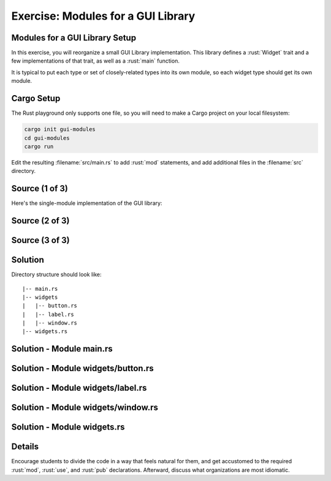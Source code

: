 =====================================
Exercise: Modules for a GUI Library
=====================================

-------------------------------------
Modules for a GUI Library Setup
-------------------------------------

In this exercise, you will reorganize a small GUI Library
implementation. This library defines a :rust:`Widget` trait and a few
implementations of that trait, as well as a :rust:`main` function.

It is typical to put each type or set of closely-related types into its
own module, so each widget type should get its own module.

-------------
Cargo Setup
-------------

The Rust playground only supports one file, so you will need to make a
Cargo project on your local filesystem:

.. code:: shell

   cargo init gui-modules
   cd gui-modules
   cargo run

Edit the resulting :filename:`src/main.rs` to add :rust:`mod` statements, and add
additional files in the :filename:`src` directory.

-----------------
Source (1 of 3)
-----------------

Here's the single-module implementation of the GUI library:

.. container:: source_include 180_modules/src/180_modules.rs :start-after://ANCHOR-single_module_1 :end-before://ANCHOR-single_module_2 :code:rust

-----------------
Source (2 of 3)
-----------------

.. container:: source_include 180_modules/src/180_modules.rs :start-after://ANCHOR-single_module_2 :end-before://ANCHOR-single_module_3 :code:rust

-----------------
Source (3 of 3)
-----------------

.. container:: source_include 180_modules/src/180_modules.rs :start-after://ANCHOR-single_module_3 :code:rust

----------
Solution
----------

Directory structure should look like:

::

   |-- main.rs
   |-- widgets
   |   |-- button.rs
   |   |-- label.rs
   |   |-- window.rs
   |-- widgets.rs

---------------------------
Solution - Module main.rs
---------------------------

.. raw:: latex

   \begin{scriptsize}

.. container:: source_include 180_modules/src/180_modules-main.rs :code:rust

.. raw:: latex

   \end{scriptsize}

-------------------------------------
Solution - Module widgets/button.rs
-------------------------------------

.. container:: source_include 180_modules/src/180_modules-widgets-button.rs :code:rust

------------------------------------
Solution - Module widgets/label.rs
------------------------------------

.. container:: source_include 180_modules/src/180_modules-widgets-label.rs :code:rust

-------------------------------------
Solution - Module widgets/window.rs
-------------------------------------

.. container:: source_include 180_modules/src/180_modules-widgets-window.rs :code:rust

------------------------------
Solution - Module widgets.rs
------------------------------

.. container:: source_include 180_modules/src/180_modules-widgets.rs :code:rust

---------
Details
---------

Encourage students to divide the code in a way that feels natural for
them, and get accustomed to the required :rust:`mod`, :rust:`use`, and :rust:`pub`
declarations. Afterward, discuss what organizations are most idiomatic.
